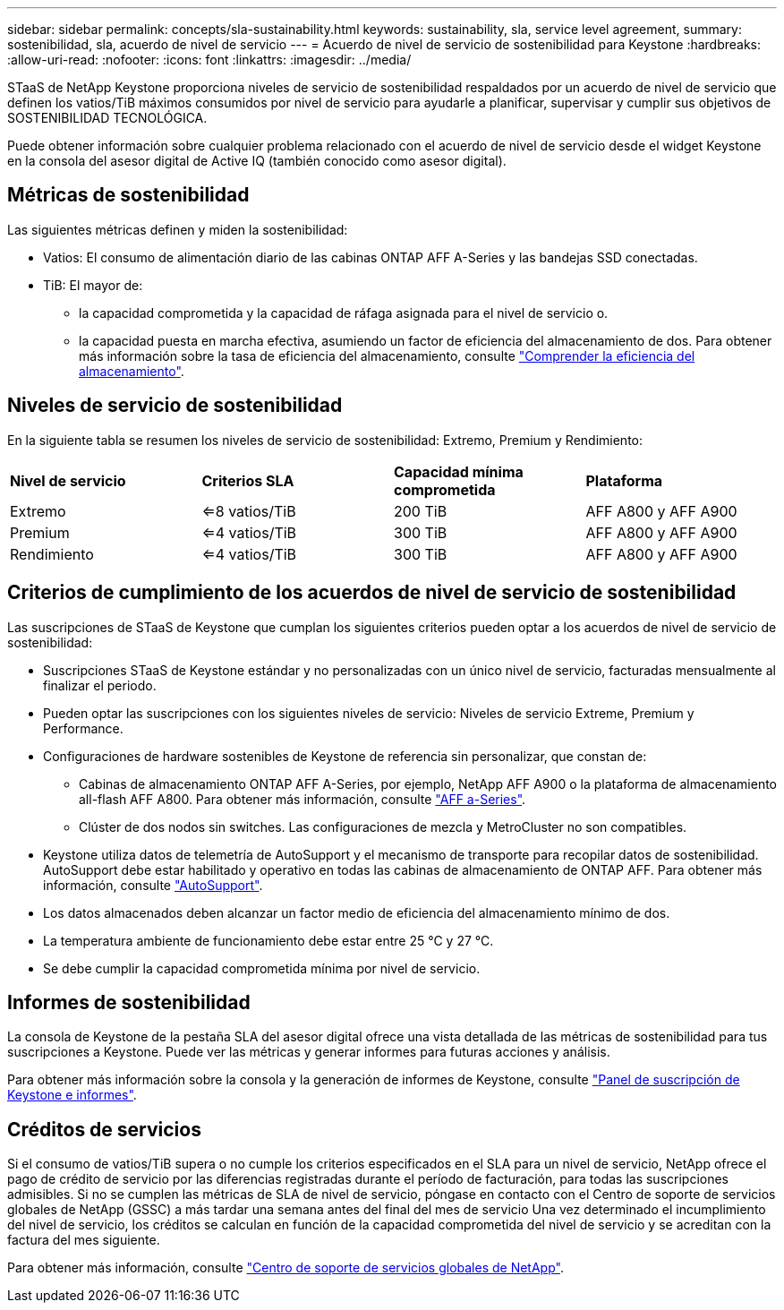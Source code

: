 ---
sidebar: sidebar 
permalink: concepts/sla-sustainability.html 
keywords: sustainability, sla, service level agreement, 
summary: sostenibilidad, sla, acuerdo de nivel de servicio 
---
= Acuerdo de nivel de servicio de sostenibilidad para Keystone
:hardbreaks:
:allow-uri-read: 
:nofooter: 
:icons: font
:linkattrs: 
:imagesdir: ../media/


[role="lead"]
STaaS de NetApp Keystone proporciona niveles de servicio de sostenibilidad respaldados por un acuerdo de nivel de servicio que definen los vatios/TiB máximos consumidos por nivel de servicio para ayudarle a planificar, supervisar y cumplir sus objetivos de SOSTENIBILIDAD TECNOLÓGICA.

Puede obtener información sobre cualquier problema relacionado con el acuerdo de nivel de servicio desde el widget Keystone en la consola del asesor digital de Active IQ (también conocido como asesor digital).



== Métricas de sostenibilidad

Las siguientes métricas definen y miden la sostenibilidad:

* Vatios: El consumo de alimentación diario de las cabinas ONTAP AFF A-Series y las bandejas SSD conectadas.
* TiB: El mayor de:
+
** la capacidad comprometida y la capacidad de ráfaga asignada para el nivel de servicio o.
** la capacidad puesta en marcha efectiva, asumiendo un factor de eficiencia del almacenamiento de dos. Para obtener más información sobre la tasa de eficiencia del almacenamiento, consulte https://docs.netapp.com/us-en/active-iq/concept_overview_storage_efficiency.html["Comprender la eficiencia del almacenamiento"^].






== Niveles de servicio de sostenibilidad

En la siguiente tabla se resumen los niveles de servicio de sostenibilidad: Extremo, Premium y Rendimiento:

|===


| *Nivel de servicio* | *Criterios SLA* | *Capacidad mínima comprometida* | *Plataforma* 


 a| 
Extremo
| <=8 vatios/TiB | 200 TiB | AFF A800 y AFF A900 


 a| 
Premium
| <=4 vatios/TiB | 300 TiB | AFF A800 y AFF A900 


 a| 
Rendimiento
| <=4 vatios/TiB | 300 TiB | AFF A800 y AFF A900 
|===


== Criterios de cumplimiento de los acuerdos de nivel de servicio de sostenibilidad

Las suscripciones de STaaS de Keystone que cumplan los siguientes criterios pueden optar a los acuerdos de nivel de servicio de sostenibilidad:

* Suscripciones STaaS de Keystone estándar y no personalizadas con un único nivel de servicio, facturadas mensualmente al finalizar el periodo.
* Pueden optar las suscripciones con los siguientes niveles de servicio: Niveles de servicio Extreme, Premium y Performance.
* Configuraciones de hardware sostenibles de Keystone de referencia sin personalizar, que constan de:
+
** Cabinas de almacenamiento ONTAP AFF A-Series, por ejemplo, NetApp AFF A900 o la plataforma de almacenamiento all-flash AFF A800. Para obtener más información, consulte https://www.netapp.com/data-storage/aff-a-series["AFF a-Series"^].
** Clúster de dos nodos sin switches.
Las configuraciones de mezcla y MetroCluster no son compatibles.


* Keystone utiliza datos de telemetría de AutoSupport y el mecanismo de transporte para recopilar datos de sostenibilidad. AutoSupport debe estar habilitado y operativo en todas las cabinas de almacenamiento de ONTAP AFF. Para obtener más información, consulte https://docs.netapp.com/us-en/active-iq/concept_autosupport.html["AutoSupport"^].
* Los datos almacenados deben alcanzar un factor medio de eficiencia del almacenamiento mínimo de dos.
* La temperatura ambiente de funcionamiento debe estar entre 25 °C y 27 °C.
* Se debe cumplir la capacidad comprometida mínima por nivel de servicio.




== Informes de sostenibilidad

La consola de Keystone de la pestaña SLA del asesor digital ofrece una vista detallada de las métricas de sostenibilidad para tus suscripciones a Keystone. Puede ver las métricas y generar informes para futuras acciones y análisis.

Para obtener más información sobre la consola y la generación de informes de Keystone, consulte link:../integrations/aiq-keystone-details.html["Panel de suscripción de Keystone e informes"].



== Créditos de servicios

Si el consumo de vatios/TiB supera o no cumple los criterios especificados en el SLA para un nivel de servicio, NetApp ofrece el pago de crédito de servicio por las diferencias registradas durante el período de facturación, para todas las suscripciones admisibles. Si no se cumplen las métricas de SLA de nivel de servicio, póngase en contacto con el Centro de soporte de servicios globales de NetApp (GSSC) a más tardar una semana antes del final del mes de servicio Una vez determinado el incumplimiento del nivel de servicio, los créditos se calculan en función de la capacidad comprometida del nivel de servicio y se acreditan con la factura del mes siguiente.

Para obtener más información, consulte link:../concepts/gssc.html["Centro de soporte de servicios globales de NetApp"].
